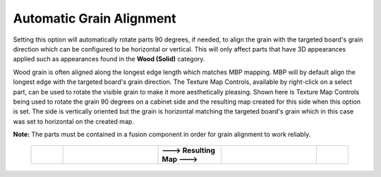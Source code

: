 .. _autograinalign-label:

Automatic Grain Alignment
=========================


Setting this option will automatically rotate parts 90 degrees, if needed, to align the grain with the targeted board's grain
direction which can be configured to be horizontal or vertical. This will only affect parts that have 3D appearances applied 
such as appearances found in the  **Wood (Solid)** category.

Wood grain is often aligned along the longest edge length which matches MBP mapping. MBP will by default align the longest edge with the 
targeted board's grain direction. The Texture Map Controls, available by right-click on a select part, can be used to rotate the visible 
grain to make it more aesthetically pleasing. Shown here is Texture Map Controls being used to rotate the grain 90 degrees on a cabinet side
and the resulting map created for this side when this option is set. The side is vertically oriented but the grain is horizontal matching
the targeted board's grain which in this case was set to horizontal on the created map.   
      

**Note:** The parts must be contained in a fusion component in order for grain alignment to work reliably.  

    .. list-table::
        :widths: 10 30 20 30 10

        * - 
          -  .. image:: /_static/images/TextureMap.png
                :width: 100 %
          -  **---> Resulting Map --->**
          -  .. image:: /_static/images/CabinetSide.png
                :width: 120 %
          - 
